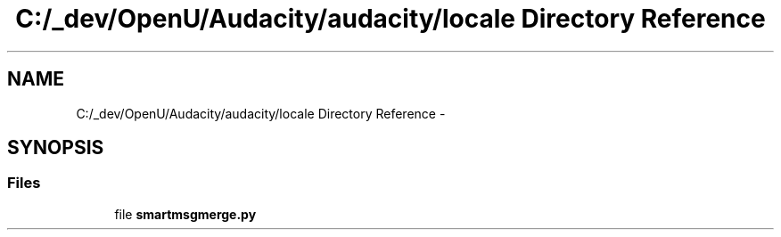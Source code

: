 .TH "C:/_dev/OpenU/Audacity/audacity/locale Directory Reference" 3 "Thu Apr 28 2016" "Audacity" \" -*- nroff -*-
.ad l
.nh
.SH NAME
C:/_dev/OpenU/Audacity/audacity/locale Directory Reference \- 
.SH SYNOPSIS
.br
.PP
.SS "Files"

.in +1c
.ti -1c
.RI "file \fBsmartmsgmerge\&.py\fP"
.br
.in -1c
